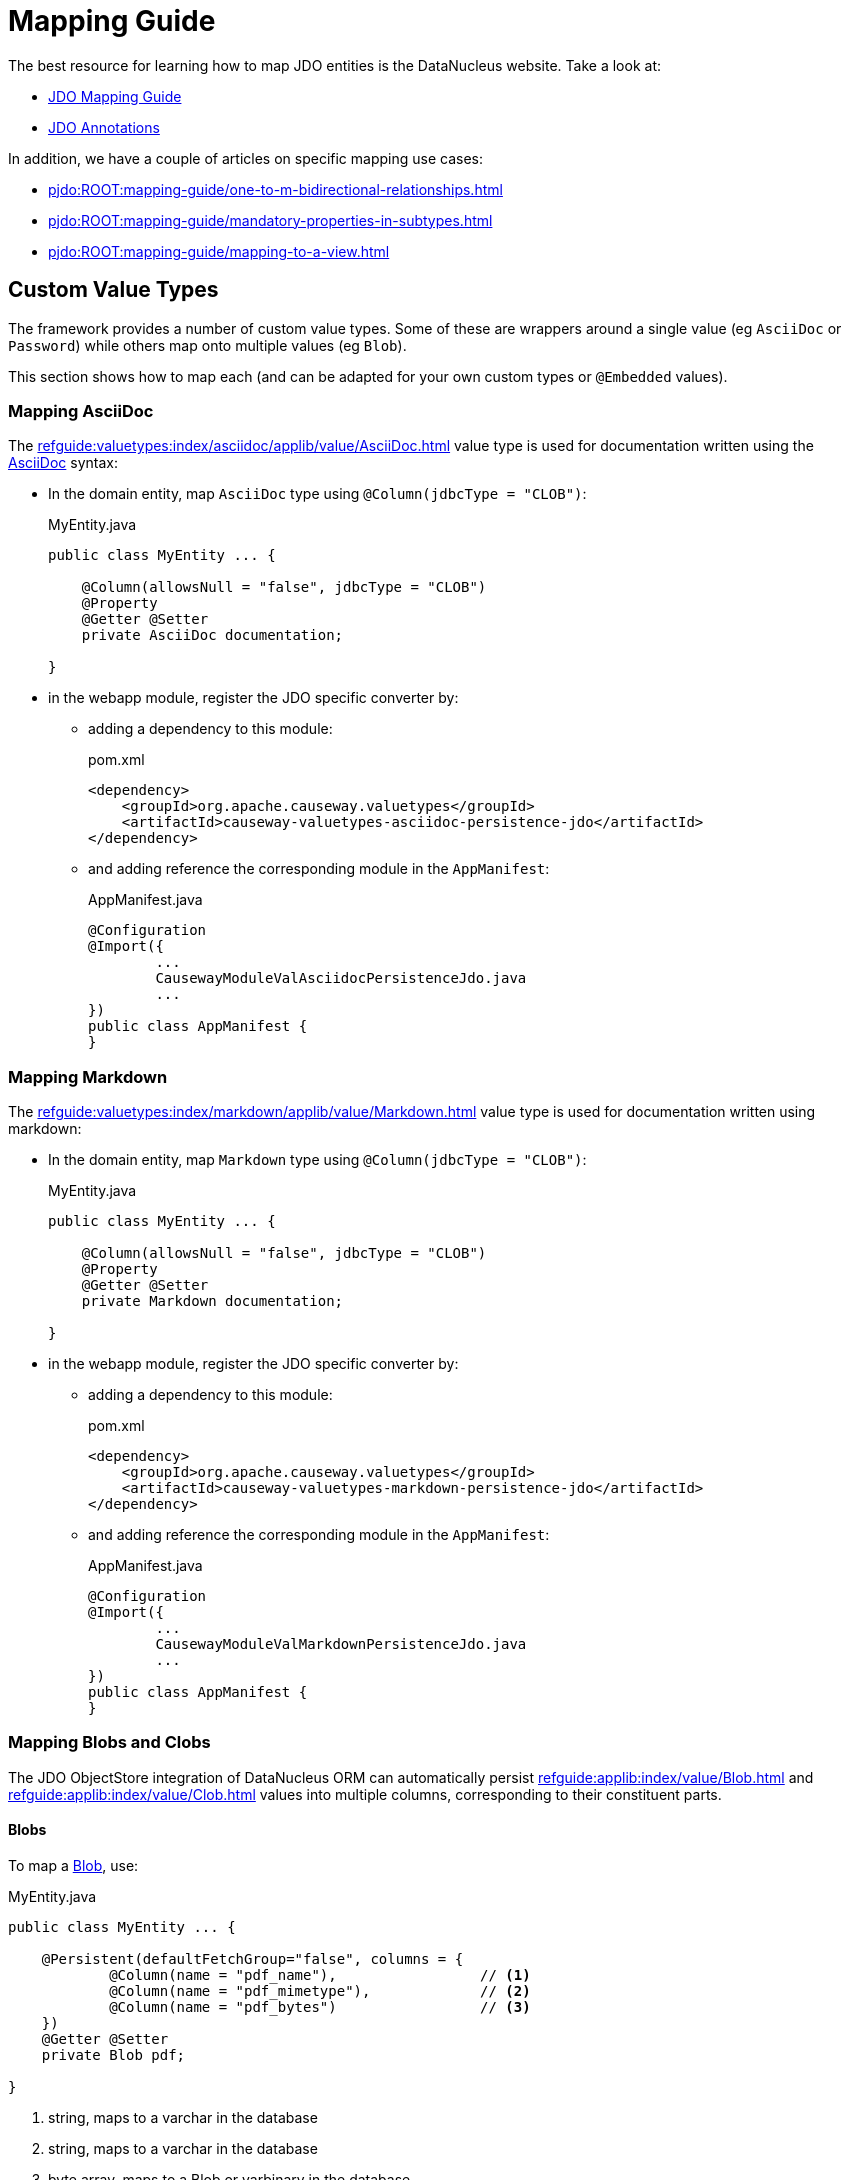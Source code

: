 = Mapping Guide

:Notice: Licensed to the Apache Software Foundation (ASF) under one or more contributor license agreements. See the NOTICE file distributed with this work for additional information regarding copyright ownership. The ASF licenses this file to you under the Apache License, Version 2.0 (the "License"); you may not use this file except in compliance with the License. You may obtain a copy of the License at. http://www.apache.org/licenses/LICENSE-2.0 . Unless required by applicable law or agreed to in writing, software distributed under the License is distributed on an "AS IS" BASIS, WITHOUT WARRANTIES OR  CONDITIONS OF ANY KIND, either express or implied. See the License for the specific language governing permissions and limitations under the License.

The best resource for learning how to map JDO entities is the DataNucleus website.
Take a look at:

* link:https://www.datanucleus.org/products/accessplatform/jdo/mapping.html[JDO Mapping Guide]
* link:https://www.datanucleus.org/products/accessplatform/jdo/annotations.html[JDO Annotations]

In addition, we have a couple of articles on specific mapping use cases:

* xref:pjdo:ROOT:mapping-guide/one-to-m-bidirectional-relationships.adoc[]
* xref:pjdo:ROOT:mapping-guide/mandatory-properties-in-subtypes.adoc[]
* xref:pjdo:ROOT:mapping-guide/mapping-to-a-view.adoc[]


== Custom Value Types

The framework provides a number of custom value types.
Some of these are wrappers around a single value (eg `AsciiDoc` or `Password`) while others map onto multiple values (eg `Blob`).

This section shows how to map each (and can be adapted for your own custom types or `@Embedded` values).


=== Mapping AsciiDoc

The xref:refguide:valuetypes:index/asciidoc/applib/value/AsciiDoc.adoc[] value type is used for documentation written using the link:https://asciidoctor.org/[AsciiDoc] syntax:

* In the domain entity, map `AsciiDoc` type using `@Column(jdbcType = "CLOB")`:
+
[source,java]
.MyEntity.java
----
public class MyEntity ... {

    @Column(allowsNull = "false", jdbcType = "CLOB")
    @Property
    @Getter @Setter
    private AsciiDoc documentation;

}
----

* in the webapp module, register the JDO specific converter by:

** adding a dependency to this module:
+
[source,xml]
.pom.xml
----
<dependency>
    <groupId>org.apache.causeway.valuetypes</groupId>
    <artifactId>causeway-valuetypes-asciidoc-persistence-jdo</artifactId>
</dependency>
----

** and adding reference the corresponding module in the `AppManifest`:
+
[source,java]
.AppManifest.java
----
@Configuration
@Import({
        ...
        CausewayModuleValAsciidocPersistenceJdo.java
        ...
})
public class AppManifest {
}
----

=== Mapping Markdown

The xref:refguide:valuetypes:index/markdown/applib/value/Markdown.adoc[] value type is used for documentation written using markdown:

* In the domain entity, map `Markdown` type using `@Column(jdbcType = "CLOB")`:
+
[source,java]
.MyEntity.java
----
public class MyEntity ... {

    @Column(allowsNull = "false", jdbcType = "CLOB")
    @Property
    @Getter @Setter
    private Markdown documentation;

}
----

* in the webapp module, register the JDO specific converter by:

** adding a dependency to this module:
+
[source,xml]
.pom.xml
----
<dependency>
    <groupId>org.apache.causeway.valuetypes</groupId>
    <artifactId>causeway-valuetypes-markdown-persistence-jdo</artifactId>
</dependency>
----

** and adding reference the corresponding module in the `AppManifest`:
+
[source,java]
.AppManifest.java
----
@Configuration
@Import({
        ...
        CausewayModuleValMarkdownPersistenceJdo.java
        ...
})
public class AppManifest {
}
----


=== Mapping Blobs and Clobs

The JDO ObjectStore integration of DataNucleus ORM can automatically persist xref:refguide:applib:index/value/Blob.adoc[] and xref:refguide:applib:index/value/Clob.adoc[] values into multiple columns, corresponding to their constituent parts.

==== Blobs

To map a xref:refguide:applib:index/value/Blob.adoc[Blob], use:

[source,java]
.MyEntity.java
----
public class MyEntity ... {

    @Persistent(defaultFetchGroup="false", columns = {
            @Column(name = "pdf_name"),                 // <.>
            @Column(name = "pdf_mimetype"),             // <.>
            @Column(name = "pdf_bytes")                 // <.>
    })
    @Getter @Setter
    private Blob pdf;

}
----
<.> string, maps to a varchar in the database
<.> string, maps to a varchar in the database
<.> byte array, maps to a Blob or varbinary in the database


==== Clobs

To map a xref:refguide:applib:index/value/Clob.adoc[Clob], use:

[source]
.MyEntity.java
----
public class MyEntity ... {

    @Persistent(defaultFetchGroup="false", columns = {
            @Column(name = "xml_name"),                 // <.>
            @Column(name = "xml_mimetype"),             // <.>
            @Column(name = "xml_chars"                  // <.>
                    , jdbcType = "CLOB"
            )
    })
    @Getter @Setter
    private Clob xml;

}
----

<.> string, maps to a varchar in the database
<.> string, maps to a varchar in the database
<.> char array, maps to a Clob or varchar in the database


